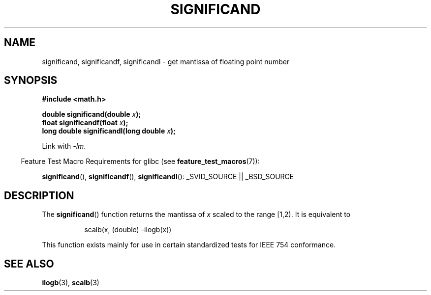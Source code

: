 .\" Copyright 2002 Walter Harms (walter.harms@informatik.uni-oldenburg.de)
.\" Distributed under GPL
.\" based on glibc infopages
.TH SIGNIFICAND 3 2007-07-26 "GNU" "Linux Programmer's Manual"
.SH NAME
significand, significandf, significandl \-
get mantissa of floating point number
.SH SYNOPSIS
.B #include <math.h>
.sp
.BI "double significand(double " x );
.br
.BI "float significandf(float " x );
.br
.BI "long double significandl(long double " x );
.sp
Link with \fI-lm\fP.
.sp
.in -4n
Feature Test Macro Requirements for glibc (see
.BR feature_test_macros (7)):
.in
.sp
.ad l
.BR significand (),
.BR significandf (), 
.BR significandl ():
_SVID_SOURCE || _BSD_SOURCE
.ad b
.SH DESCRIPTION
The
.BR significand ()
function returns the mantissa of
.I x
scaled to the range [1,2).
It is equivalent to
.sp
.in +8
scalb(x, (double) \-ilogb(x))
.in -8
.PP
This function exists mainly for use in certain standardized tests
for IEEE 754 conformance.
.\" .SH HISTORY
.\" This function came from BSD.
.SH "SEE ALSO"
.BR ilogb (3),
.BR scalb (3)
